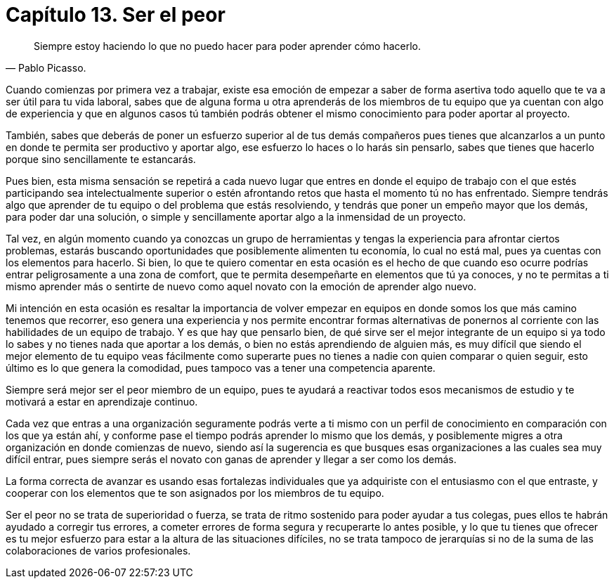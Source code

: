 
= Capítulo 13. Ser el peor

[quote, Pablo Picasso.]
Siempre estoy haciendo lo que no puedo hacer para poder aprender cómo hacerlo.

Cuando comienzas por primera vez a trabajar, existe esa emoción de empezar a saber de forma asertiva todo aquello que te va a ser útil para tu vida laboral, sabes que de alguna forma u otra aprenderás de los miembros de tu equipo que ya cuentan con algo de experiencia y que en algunos casos tú también podrás obtener el mismo conocimiento para poder aportar al proyecto.

También, sabes que deberás de poner un esfuerzo superior al de tus demás compañeros pues tienes que alcanzarlos a un punto en donde te permita ser productivo y aportar algo, ese esfuerzo lo haces o lo harás sin pensarlo, sabes que tienes que hacerlo porque sino  sencillamente te estancarás.

Pues bien, esta misma sensación se repetirá a cada nuevo lugar que entres en donde el equipo de trabajo con el que estés participando sea intelectualmente superior o estén afrontando retos que hasta el momento tú no has enfrentado. Siempre tendrás algo que aprender de tu equipo o del problema que estás resolviendo, y tendrás que poner un empeño mayor que los demás, para poder dar una solución, o simple y sencillamente aportar algo a la inmensidad de un proyecto.

Tal vez, en algún momento cuando ya conozcas un grupo de herramientas y tengas la experiencia para afrontar ciertos problemas, estarás buscando oportunidades que posiblemente alimenten tu economía, lo cual no está mal, pues ya cuentas con los elementos para hacerlo. Si bien, lo que te quiero comentar en esta ocasión es el hecho de que cuando eso ocurre podrías entrar peligrosamente a una zona de comfort, que te permita desempeñarte en elementos que tú ya conoces, y no te permitas a ti mismo aprender más o sentirte de nuevo como aquel novato con la emoción de aprender algo nuevo.

Mi intención en esta ocasión es resaltar la importancia de volver empezar en equipos en donde somos los que más camino tenemos que recorrer, eso genera una experiencia y nos permite encontrar formas alternativas de ponernos al corriente con las habilidades de un equipo de trabajo. Y es que hay que pensarlo bien, de qué sirve ser el mejor integrante de un equipo si ya todo lo sabes y no tienes nada que aportar a los demás, o bien no estás aprendiendo de alguien más, es muy difícil que siendo el mejor elemento de tu equipo veas fácilmente como superarte pues no tienes a nadie con quien comparar o quien seguir, esto último es lo que genera la comodidad, pues tampoco vas a tener una competencia aparente.

Siempre será mejor ser el peor miembro de un equipo, pues te ayudará a reactivar todos esos mecanismos de estudio y te motivará a estar en aprendizaje continuo.

Cada vez que entras a una organización seguramente podrás verte a ti mismo con un perfil de conocimiento en comparación con los que ya están ahí, y conforme pase el tiempo podrás aprender lo mismo que los demás, y posiblemente migres a otra organización en donde comienzas de nuevo, siendo así la sugerencia es que busques esas organizaciones a las cuales sea muy difícil entrar, pues siempre serás el novato con ganas de aprender y llegar a ser como los demás.

La forma correcta de avanzar es usando esas fortalezas individuales que ya adquiriste con el entusiasmo con el que entraste, y cooperar con los elementos que te son asignados por los miembros de tu equipo.

Ser el peor no se trata de superioridad o fuerza, se trata de ritmo sostenido para poder ayudar a tus colegas, pues ellos te habrán ayudado a corregir tus errores, a cometer errores de forma segura y recuperarte lo antes posible, y lo que tu tienes que ofrecer es tu mejor esfuerzo para estar a la altura de las situaciones difíciles, no se trata tampoco de jerarquías si no de la suma de las colaboraciones de varios profesionales.
